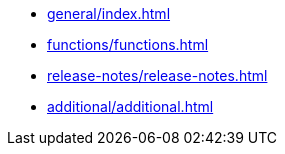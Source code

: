 ////
Copyright (c) 2025 i-Cell Mobilsoft Zrt.

Licensed under the Apache License, Version 2.0 (the "License"); you
may not use this file except in compliance with the License. You may
obtain a copy of the License at

  http://www.apache.org/licenses/LICENSE-2.0

Unless required by applicable law or agreed to in writing, software
distributed under the License is distributed on an "AS IS" BASIS,
WITHOUT WARRANTIES OR CONDITIONS OF ANY KIND, either express or
implied. See the License for the specific language governing
permissions and limitations under the License.

SPDX-License-Identifier: Apache-2.0

////

* xref:general/index.adoc[]
* xref:functions/functions.adoc[]
* xref:release-notes/release-notes.adoc[]
* xref:additional/additional.adoc[]